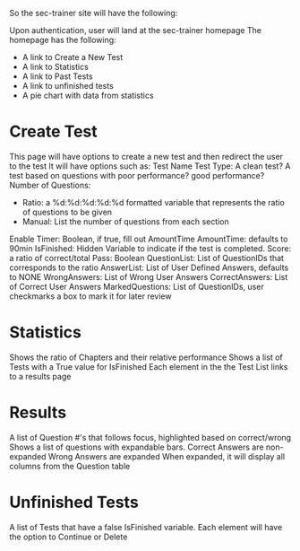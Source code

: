 So the sec-trainer site will have the following:

Upon authentication, user will land at the sec-trainer homepage
The homepage has the following:
- A link to Create a New Test
- A link to Statistics
- A link to Past Tests
- A link to unfinished tests
- A pie chart with data from statistics

* Create Test
This page will have options to create a new test and then redirect the 
user to the test
It will have options such as:
Test Name 
Test Type: A clean test? A test based on questions with poor performance? good performance?
Number of Questions:
- Ratio: a %d:%d:%d:%d:%d formatted variable that represents the ratio of questions to be given
- Manual: List the number of questions from each section
Enable Timer: Boolean, if true, fill out AmountTime
AmountTime: defaults to 90min
IsFinished: Hidden Variable to indicate if the test is completed.
Score: a ratio of correct/total
Pass: Boolean
QuestionList: List of QuestionIDs that corresponds to the ratio
AnswerList: List of User Defined Answers, defaults to NONE
WrongAnswers: List of Wrong User Answers
CorrectAnswers: List of Correct User Answers
MarkedQuestions: List of QuestionIDs, user checkmarks a box to mark it for later review

* Statistics
Shows the ratio of Chapters and their relative performance
Shows a list of Tests with a True value for IsFinished
Each element in the the Test List links to a results page

* Results
A list of Question #'s that follows focus, highlighted based on correct/wrong
Shows a list of questions with expandable bars.
Correct Answers are non-expanded
Wrong Answers are expanded
When expanded, it will display all columns from the Question table

* Unfinished Tests
A list of Tests that have a false IsFinished variable.
Each element will have the option to Continue or Delete